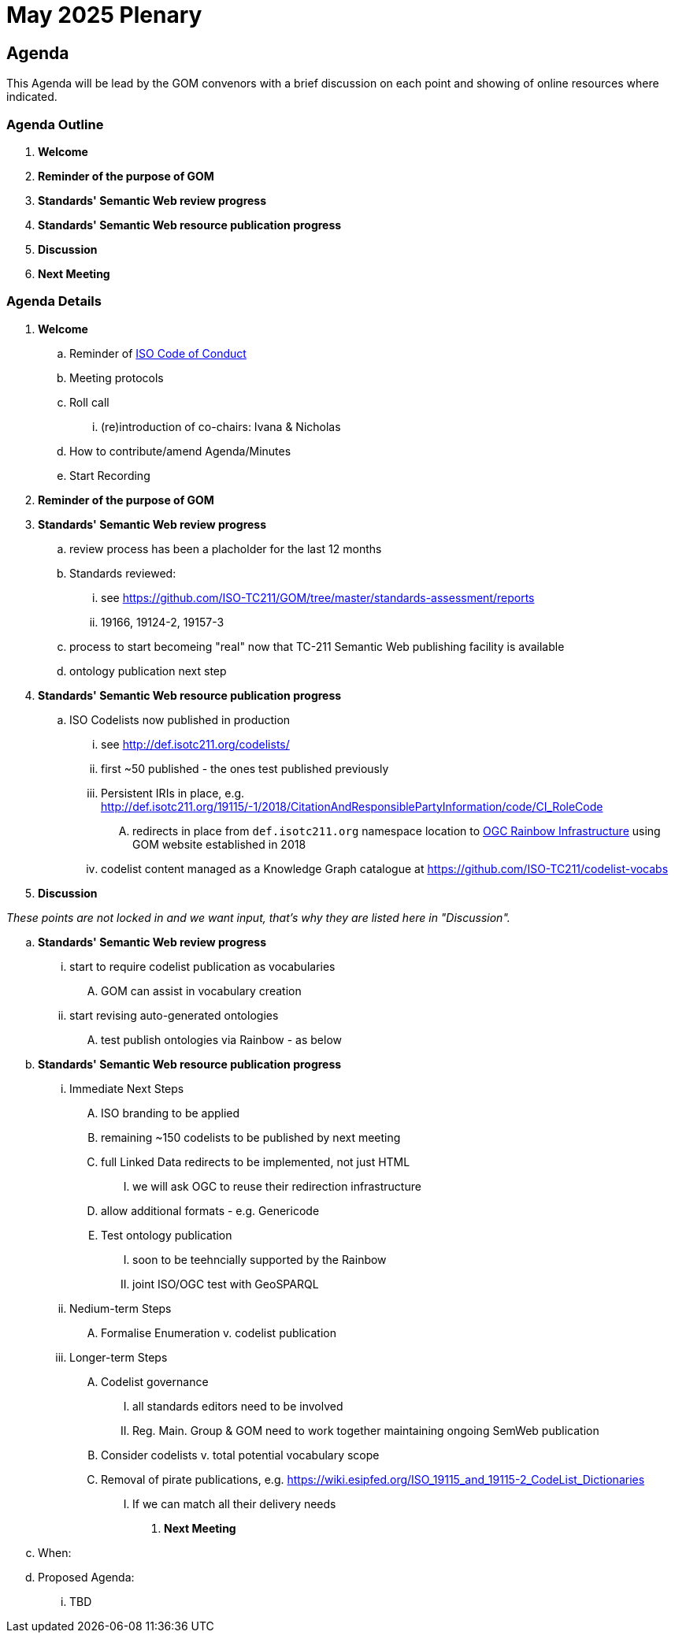 = May 2025 Plenary 

== Agenda

This Agenda will be lead by the GOM convenors with a brief discussion on each point and showing of online resources where indicated.

=== Agenda Outline

. *Welcome*
. *Reminder of the purpose of GOM*
. *Standards' Semantic Web review progress*
. *Standards' Semantic Web resource publication progress*
. *Discussion*
. *Next Meeting*

=== Agenda Details

. *Welcome*
.. Reminder of https://www.iso.org/publication/PUB100397.html[ISO Code of Conduct]
.. Meeting protocols
.. Roll call
... (re)introduction of co-chairs: Ivana & Nicholas
.. How to contribute/amend Agenda/Minutes
.. Start Recording
. *Reminder of the purpose of GOM*
. *Standards' Semantic Web review progress*
.. review process has been a placholder for the last 12 months
.. Standards reviewed: 
... see https://github.com/ISO-TC211/GOM/tree/master/standards-assessment/reports
... 19166, 19124-2, 19157-3
.. process to start becomeing "real" now that TC-211 Semantic Web publishing facility is available
.. ontology publication next step
. *Standards' Semantic Web resource publication progress*
.. ISO Codelists now published in production
... see http://def.isotc211.org/codelists/
... first ~50 published - the ones test published previously
... Persistent IRIs in place, e.g. http://def.isotc211.org/19115/-1/2018/CitationAndResponsiblePartyInformation/code/CI_RoleCode
.... redirects in place from `def.isotc211.org` namespace location to https://defs.opengis.net/prez/[OGC Rainbow Infrastructure] using GOM website established in 2018
... codelist content managed as a Knowledge Graph catalogue at https://github.com/ISO-TC211/codelist-vocabs


. *Discussion*

_These points are not locked in and we want input, that's why they are listed here in "Discussion"._

.. *Standards' Semantic Web review progress*
... start to require codelist publication as vocabularies
.... GOM can assist in vocabulary creation
... start revising auto-generated ontologies
.... test publish ontologies via Rainbow - as below
.. *Standards' Semantic Web resource publication progress*
... Immediate Next Steps
.... ISO branding to be applied
.... remaining ~150 codelists to be published by next meeting
.... full Linked Data redirects to be implemented, not just HTML
..... we will ask OGC to reuse their redirection infrastructure
.... allow additional formats - e.g. Genericode
.... Test ontology publication
..... soon to be teehncially supported by the Rainbow
..... joint ISO/OGC test with GeoSPARQL
... Nedium-term Steps
.... Formalise Enumeration v. codelist publication
... Longer-term Steps
.... Codelist governance
..... all standards editors need to be involved
..... Reg. Main. Group & GOM need to work together maintaining ongoing SemWeb publication
.... Consider codelists v. total potential vocabulary scope
.... Removal of pirate publications, e.g. https://wiki.esipfed.org/ISO_19115_and_19115-2_CodeList_Dictionaries
..... If we can match all their delivery needs


. *Next Meeting*
.. When: 
.. Proposed Agenda:
... TBD

